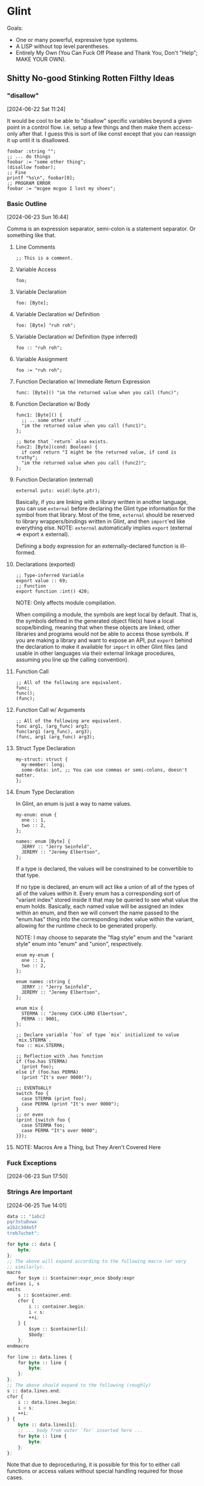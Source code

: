 * Glint

Goals:
- One or many powerful, expressive type systems.
- A LISP without top level parentheses.
- Entirely My Own (You Can Fuck Off Please and Thank You, Don't "Help"; MAKE YOUR OWN).

** Shitty No-good Stinking Rotten Filthy Ideas

*** "disallow"
[2024-06-22 Sat 11:24]

It would be cool to be able to "disallow" specific variables beyond a
given point in a control flow. i.e. setup a few things and then make
them access-only after that. I guess this is sort of like const except
that you can reassign it up until it is disallowed.

#+begin_src
  foobar :string "";
  ;; ... do things
  foobar := "some other thing";
  (disallow foobar);
  ;; Fine
  printf "%s\n", foobar[0];
  ;; PROGRAM ERROR
  foobar := "mcgee mcgoo I lost my shoes";
#+end_src

*** Basic Outline
[2024-06-23 Sun 16:44]

Comma is an expression separator, semi-colon is a statement separator. Or something like that.

**** Line Comments
#+begin_example
;; This is a comment.
#+end_example

**** Variable Access
#+begin_example
foo;
#+end_example

**** Variable Declaration
#+begin_example
foo: [Byte];
#+end_example

**** Variable Declaration w/ Definition
#+begin_example
foo: [Byte] "ruh roh";
#+end_example

**** Variable Declaration w/ Definition (type inferred)
#+begin_example
foo :: "ruh roh";
#+end_example

**** Variable Assignment
#+begin_example
foo := "ruh roh";
#+end_example

**** Function Declaration w/ Immediate Return Expression
#+begin_example
func: [Byte]() "im the returned value when you call (func)";
#+end_example

**** Function Declaration w/ Body
#+begin_example
func1: [Byte]() {
  ;; .. some other stuff ..
  "im the returned value when you call (func1)";
};

;; Note that `return` also exists.
func2: [Byte](cond: Boolean) {
  if cond return "I might be the returned value, if cond is truthy";
  "im the returned value when you call (func2)";
};
#+end_example

**** Function Declaration (external)
#+begin_example
external puts: void(:byte.ptr);
#+end_example

Basically, if you are linking with a library written in another language, you can use =external= before declaring the Glint type information for the symbol from that library. Most of the time, =external= should be reserved to library wrappers/bindings written in Glint, and then =import='ed like everything else. NOTE: =external= automatically implies =export= ($\text{external} \Rightarrow \text{export} \land \text{external}$).

Defining a body expression for an externally-declared function is ill-formed.

**** Declarations (exported)
#+begin_example
;; Type-inferred Variable
export value :: 69;
;; Function
export function :int() 420;
#+end_example

NOTE: Only affects module compilation.

When compiling a module, the symbols are kept local by default. That is, the symbols defined in the generated object file(s) have a local scope/binding, meaning that when these objects are linked, other libraries and programs would not be able to access those symbols. If you are making a library and want to expose an API, put =export= behind the declaration to make it available for =import= in other Glint files (and usable in other languages via their external linkage procedures, assuming you line up the calling convention).

**** Function Call
#+begin_example
;; All of the following are equivalent.
func;
func();
(func);
#+end_example

**** Function Call w/ Arguments
#+begin_example
;; All of the following are equivalent.
func arg1, (arg_func) arg3;
func(arg1 (arg_func), arg3);
(func, arg1 (arg_func) arg3);
#+end_example

**** Struct Type Declaration
#+begin_example
my-struct: struct {
  my-member: long;
  some-data: int, ;; You can use commas or semi-colons, doesn't matter.
};
#+end_example

**** Enum Type Declaration
In Glint, an enum is just a way to name values.

#+begin_example
my-enum: enum {
  one :: 1,
  two :: 2,
};

names: enum [Byte] {
  JERRY :: "Jerry Seinfeld",
  JEREMY :: "Jeremy Elbertson",
};
#+end_example

If a type is declared, the values will be constrained to be convertible to that type.

If no type is declared, an enum will act like a union of all of the types of all of the values within it. Every enum has a corresponding sort of "variant index" stored inside it that may be queried to see what value the enum holds. Basically, each named value will be assigned an index within an enum, and then we will convert the name passed to the "enum.has" thing into the corresponding index value within the variant, allowing for the runtime check to be generated properly.

NOTE: I may choose to separate the "flag style" enum and the "variant style" enum into "enum" and "union", respectively.

#+begin_example
enum my-enum {
  one :: 1,
  two :: 2,
};

enum names :string {
  JERRY :: "Jerry Seinfeld",
  JEREMY :: "Jeremy Elbertson",
};

enum mix {
  STERMA :: "Jeremy CUCK-LORD Elbertson",
  PERMA :: 9001,
};

;; Declare variable `foo` of type `mix` initialized to value `mix.STERMA`.
foo :: mix.STERMA;

;; Reflection with .has function
if (foo.has STERMA)
  (print foo);
else if (foo.has PERMA)
  (print "It's over 9000!");

;; EVENTUALLY
switch foo {
  case STERMA (print foo);
  case PERMA (print "It's over 9000");
}
;; or even
(print {switch foo {
  case STERMA foo;
  case PERMA "It's over 9000";
}});
#+end_example

**** NOTE: Macros Are a Thing, but They Aren't Covered Here

*** Fuck Exceptions
[2024-06-23 Sun 17:50]

*** Strings Are Important
[2024-06-25 Tue 14:01]

#+begin_src lisp
  data :: "1abc2
  pqr3stu8vwx
  a1b2c3d4e5f
  treb7uchet";

  for byte :: data {
      byte;
  };
  ;; The above will expand according to the following macro (or very
  ;; similarly).
  macro
      for $sym :: $container:expr_once $body:expr
  defines i, s
  emits
      s :: $container.end;
      cfor {
          i :: container.begin;
          i < s;
          ++i;
      } {
          $sym :: $container[i];
          $body;
      };
  endmacro

  for line :: data.lines {
      for byte :: line {
          byte;
      };
  };
  ;; The above should expand to the following (roughly)
  s :: data.lines.end;
  cfor {
      i :: data.lines.begin;
      i < s;
      ++i;
  } {
      byte :: data.lines[i];
      ;; ... body from outer `for` inserted here ...
      for byte :: line {
          byte;
      };
  };
#+end_src

Note that due to deproceduring, it is possible for this for to either call functions or access values without special handling required for those cases.

*** AOC 2023 Day 1
[2024-06-25 Tue 14:22]

#+begin_src lisp
  data :: "1abc2
    pqr3stu8vwx
    a1b2c3d4e5f
    treb7uchet";

  sum :: 0;

  first-digit-present :: false;
  first-digit-value :: 0;
  last-digit-value :: 0;
  for byte :: data {
      if byte = '\n' {
          first-digit-present := false;
          line-value :: 10(first-digit-value) + last-digit-value;
          sum += line-value;
      } else if (one-of "0123456789" byte) {
          last-digit-value := byte - 48;
          if not first-digit-present {
              first-digit-present := true;
              first-digit-value := byte - 48;
          };
      };
  };
  line-value :: 10(first-digit-value) + last-digit-value;
  sum += line-value;

  sum;
#+end_src

*** Sequences
[2024-06-25 Tue 14:24]

I guess the idea is that anything iterable will fit an interface called a Sequence, and that a lot of things built-in to the language and standard library will operate on sequences. This will handle linked lists (the most important data structure, /clearly/), dynamic arrays, strings, and more.

Something important is that a user-defined type (i.e. a struct) may meet the standards of a sequence, and therefore integrate tightly with the inner workings of the language.

*** AoC 2023 Day 2 :: Data
[2024-06-25 Tue 14:38]

#+begin_src lisp
  struct Game {
      id :: 0;
      struct CubeCount {
          red :: 0;
          green :: 0;
          blue :: 0;
      };
      records: [CubeCount];
  };

  games :: ([Game]
      (Game 1
       ([CubeCount]
        (CubeCount 4 0 3)
        (CubeCount 1 2 6)
        (CubeCount 0 2 0)))
      (Game 2
       ([CubeCount]
        (CubeCount 0 2 1)
        (CubeCount 1 3 4)
        (CubeCount 0 1 1)))
      (Game 3
       ([CubeCount]
        (CubeCount 20 8 6)
        (CubeCount 4 13 5)
        (CubeCount 1 5 0)))
      (Game 4
       ([CubeCount]
        (CubeCount 3 1 6)
        (CubeCount 6 3 0)
        (CubeCount 14 3 15)))
      (Game 5
       ([CubeCount]
        (CubeCount 6 3 1)
        (CubeCount 1 2 2)))
  );

  possible_games_id_sum :: 0;
  for game :: games {
      possible :: true;
      for count :: game.records {
          if count.red > 12 or count.green > 13 or count.blue > 14 {
              possible := false;
              (break);
          }
      }
      if possible possible_games_id_sum += game.id;
  }
  possible_games_id_sum;
#+end_src

Basically, I'm trying to show here a couple things:
- Invoking a type constructs an instance of that type
- Built-in Dynamic Arrays
May we eventually have a very capable standard library that may even have a dynamic array container type that is easier to maintain and also easier to use? Yes. But that's a long ways off, and I want it to be *easy* to have a dynamic list right off the bat (otherwise implementing that standard library will be /rough/).

*** Some Types
[2024-06-25 Tue 15:07]

**** Base Built-in Types

uX where X is any decimal integer -> arbitrary-bitwidth unsigned integer
sX where X is any decimal integer -> arbitrary-bitwidth signed integer
Byte
Bool, bool, Boolean, boolean -> Bool
String, Symbol -> String -> [Byte]

**** Type Modifiers, Complex Types

[T] -> Dynamic Array of T
T() -> Function w/ Return Type T
T.ptr -> Pointer to T

*** Lexer Macros
[2024-06-25 Tue 15:22]

You know LaTeX? Yeah, like that.

**** Simple Macro
#+begin_example
macro add34 $arg1 emits
  $arg1 + 34
endmacro

add34 35
#+end_example

This defines a macro called =add34= which takes a single macro argument; *remember, macro arguments are tokens at the lexer level*, unless otherwise specified. When a macro is expanded, any uses of the macro argument in the output, in the macro expansion, will be replaced with the token passed when invoking the macro. This means the =add34 35= macro invocation expands into =35 + 34=. Notice how there is no macro left in the final code; they are purely tools to generate code, not code itself.

**** Hygienic Macros
#+begin_example
macro increment $i emits {
  a :: 0
  $i := $i + 1
} endmacro

a :: 4
b :: 8
increment a
increment b
a
#+end_example

The above will error, complaining about the macro =increment= not being hygienic in the expansion of =increment a=. That's right, no crazy macro shadowing issues like in C.

The proper way to declare a new variable within a macro is to generate a unique symbol to use by using =gensym=.
#+begin_example
macro increment $i
defines a ;; <---- the important part
emits {
  a :: 0
  $i := $i + 1
  a := 42
  $i
} endmacro

a :: 67
increment a
increment a
#+end_example

By letting the compiler know that a symbol within the macro is meant to be unique to each invocation of the macro, it may generate a unique symbol and replace uses of the original symbol with the unique one.

In case you aren't familiar: [[https://en.wikipedia.org/wiki/Hygienic_macro]]

**** Empty Macro
#+begin_example
macro foo emits endmacro
foo
#+end_example

**** Macro Selector =expr=
#+begin_example
macro capture_binary $binop:expr emits
  $binop + $binop
endmacro

1 + capture_binary 17 + 17
#+end_example

Because these macros work at the level of the lexer, it can be really difficult to work with values at the language level, at the parser level. To fix this, we have the =expr= selector. This may be applied to any macro argument, and it will change how tokens are bound to the argument. Instead of binding the argument to the first token found, it will bind the argument to the first expression parsed. As you can see above, this is useful to be able to capture values at the language level rather than individual tokens.

You may be asking, how does this even work? Well, the lexer has a token type that is a node the parser returns. We parse an expression and store the result in a token, as weird as that is.

**** Macro Selector =expr_once=
#+begin_example
variable :: 0
foo : int() {
  variable := variable + 1
  33 + variable
}

macro doubled $a:expr_once emits
  $a + $a
endmacro

doubled foo() ;; returns 68
#+end_example

Basically, if you expand a single input token multiple times in the output of a macro, /and that input token evaluates to something that has side effects/, those side effects may occur multiple times and that may not be the behavior necessary. For this, we have the =expr_once= selector. It is much like the =expr= selector, except that even if the expression is expanded multiple times, it is only ever evaluated once.

This is accomplished by caching the return value in a variable with a generated, unique symbol and then replacing all expansions of the original expression with that unique symbol.

*** Parser Macros
[2024-06-25 Tue 15:22]

If you've written macros in LISP, that is what I'm talking about.

Basically, these sort of macros will be "real code", but the catch is that it is run at compile-time and generates code itself that is then evaluated in the final code. Again, if you haven't written LISP macros this might sound confusing, but it's actually really simple (and incredibly powerful in turn) once you get the hang of it.

#+begin_src lisp
  (defmacro foo (a b c)
    (if (= a "sum")
        `(+ ,b ,c)
        `(- ,b ,c)))
#+end_src

Hopefully you can read LISP, as I don't yet have a syntax worked out in Glint.

The above defines a macro =foo= with three macro arguments, =a=, =b=, and =c=.

The macro body is an =if= control flow expression.

So, what exactly happens when we invoke the macro?
#+begin_src lisp
  (foo "difference" 70 1)
#+end_src

Well, /at compile time/, the macro body is expanded and then run, resulting, in this case, in =(- 1 70)= being returned. Now, you might be a bit weirded out at this point... the macro returned /more code/. And that's exactly the key to these types of macros: their return value is the code that they will expand into. In the final code, it is as if we erased the macro invocation and inserted the return value of that invocation in it's place.

Helpful NOTE: While quasiquoting sounds fancy and people choose to make it hard to understand (by refusing to because words are new and/or different to what they are used to, /grrr/), it is actually as simple as string interpolation.

#+begin_src lisp
(setq foo "69")
`("abc" ,foo "def")
#+end_src
The above quasiquotation with an unquote is equivalent to the following string interpolation.
#+begin_src js
const foo = "69";
`abc${foo}def`;
#+end_src

If you can't wrap your heads around quasiquoting, it's a /you/ problem :&.

*** A String Should Be Able to Be Used as a Symbol
[2024-06-25 Tue 15:50]

A =String= should be able to be used in the same ways a symbol can, or converted between the two. While this isn't possible with a String who's value is not known at compile time (unless we implement some sort of Glint environment with a runtime, but that doesn't sound like my style), it /is/ possible for values known at compile time---for example those often passed to macro invocations. The idea is that we may eventually have a parser macro that takes or makes a String, possibly does things to it, then uses that to return code that accesses a variable bound to a symbol equivalent to the contents of that String...

*** =unless= (no else allowed) and =until=
[2024-06-25 Tue 16:46]

The opposites of =if= and =while=, they're there if you want them.

=unless=
#+begin_src lisp
  success :: do_something_that_might_fail();
  unless success {
      (print "something went horribly wrong\n");
      (exit 1);
  };
#+end_src

=until=
#+begin_src lisp
  data :: "Some \"string\" returned from some C library\n";
  c_str :: data[0];
  until @c_str = '\0' {
      (print @c_str);
      c_str := c_str[1];
  };
#+end_src

*** Function Overloading
[2024-06-26 Wed 01:28]

I am not against it, but I don't often use it. It's a nice-to-have and for the amount of work it takes to implement, I'm not super focused on getting this in particular working.

*** The Focus
[2024-06-27 Thu 12:42]

I just want to clarify what should be a focus in the design of Glint: strings and dynamic arrays ("vectors"). Specifically, /native/ and /extensible/ strings and dynamic arrays, and operations on them.

In my opinion, having these two things makes implementing just about anything much, much easier and faster. At the same time, making the user implement these things themselves is one of the most common avenues to bugs, memory corruption, and more.

*** Multiple Strings? Nah
[2024-06-27 Thu 17:36]

I want multiple string literals in a row to become a single string literal.

*** Reduction Rules
[2024-07-02 Tue 10:06]

String <- String, [String];

Call F(x...) <- F x...;

*** Parser Macro Syntax Playground
[2024-07-02 Tue 10:06]

Attempt 001 (=cmacro= return type)
#+begin_src lisp
  ;; If you aren't used to parser macros, it is code that runs at compile
  ;; time to return code that will be compiled into the final program.
  ;; Think of it like code that operates on code instead of data.
  plus : cmacro(nodes : [Node]) {
    out :: (NodeBinaryAdd 0 0);
    for node :: nodes {
      out.left := node;
      out.right := (NodeBinaryAdd 0 0);
      out := out.right;
    };
    out;
  };

  (plus 34 35);
  ;; MACRO-INVOCATION plus NODES 34 35
  ;; expansion steps:
  ;; 0 + 0
  ;; 34 + 0
  ;; 34 + (0 + 0)
  ;; 34 + (35 + 0)
  ;; 34 + (35 + (0 + 0))
  ;; 34 + 35 + 0 + 0
#+end_src

While this does make =cmacro= a keyword, I really don't think that's an issue. I'm okay with a thousand keywords, honestly. The above =plus= macro doesn't require any quasiquoting or any of the more complex evaluation requirements that some parser macros have; I've also written it to be simple rather than perfectly efficient. This is just to play with the syntax, mind you.

*** =embed "foo.bin";=
[2024-07-02 Tue 10:18]

Yes, like the new =C= standards, we will have data embeds that also adhere to include paths. I'm pretty sure we'll just have this create a fixed =Byte= array, and have it able to be used in initialisers.

*** New Overview/Outline
[2024-07-03 Wed 07:47]

#+begin_example
Variable Access :: IDENTIFIER
Variable Declaration
 :: IDENTIFIER "::" init-value
 :: IDENTIFIER ":" type
 :: IDENTIFIER ":" type init-value
Variable Assignment :: IDENTIFIER ":=" new-value
Lambda :: "lambda" function-type body-expr;
Function Call :: function [ args... ];
Typed Compound Literal :: type [ args... ];
Compound Literal :: "!{" [ args... ] "}";

Control Flow CFor :: "cfor" "(" init-expr; condition-expr; iterator-expr; ")" body-expr;
Control Flow while :: "while" condition-expr body-expr;
Control Flow until :: "until" condition-expr body-expr;
Control Flow if :: "if" condition-expr body-expr;
if-else Expression :: "if" condition-expr body-expr "else" body-expr;

Binary Member Access :: "."
Binary Subscript :: array "[" index "]"
Binary Dereferencing Access :: pointer "->" IDENTIFIER
Binary Add :: "+"
Binary Sub :: "-"
Binary Mul :: "*"
Binary Div :: "/"
Binary Equals :: "="
Binary Logical And :: "and"
Binary Logical Or :: "or"
Binary Bitwise And :: "&&"
Binary Bitwise Or :: "||"
Binary Bitwise Xor :: "xor"
Binary Bitwise Shift Left :: "shl"
Binary Bitwise Shift Right, Signed :: "sar"
Binary Bitwise Shift Right, Unsigned :: "shr"

Unary Prefix Logical Not :: "not"
Unary Prefix Bitwise Not :: "~"
Unary Prefix Pointer Dereference :: "@"
Unary Prefix sizeof :: "sizeof"
Unary Prefix alignof :: "alignof"

File Embed :: "embed" file-path;

Type void
Type bool, Bool, boolean, Boolean
Type Byte
Type String, Symbol
Type Arbitrary Signed Int :: "s" INTEGER
Type Arbitrary Unsigned Int :: "u" INTEGER
Type Default Signed Int :: "int" -> ssize_t
Type Default Unsigned Int :: "uint" -> size_t
Type Modifier Array :: "[T]", "[T size]"
Type Modifier Pointer To :: "T.ptr"
Type Modifier Reference :: "T.ref"
Type Modifier Function :: "T()"

Lexer Macro
Parser Macro

IDENTIFIER :: The usual
INTEGER :: The usual
#+end_example

Ambiguities that have been resolved:
- By changing array syntax from =T[size]= to =[T size]=, subscripts of values and arrays of arbitrary types are now parseable into single trees.

I guess type casting will be equivalent to instantiating that type (compound literal), where we just call the type like it's a function, i.e. =(T v)=.

*** Lambda
[2024-07-03 Wed 09:37]

#+begin_src lisp
  (lambda T() ...body)
#+end_src

NOTE: I wonder if, with the (T v) parsing syntax, we could just have =T() body-expr= be a lambda? Not needed, and I'll start with just the lambda keyword, but it's something to think about ... when else would a function type not be followed immediately by a semi-colon? Also would make the lambda syntax the same as normal function syntax, just without the =name:= preceding it.

*** Unary Minus to Free Dynamic Array
[2024-07-03 Wed 17:26]

#+begin_src lisp
  foo : [Byte 4];
  ;; ... use foo
  -foo;
  ;; if foo is used "from here on", after the free, the compiler should
  ;; issue an error. NOTE: what if -foo is in body of while, etc.
#+end_src

Maybe also unary plus to allocate a type, i.e. =+T= in Glint -> =new T();= in C++.
#+begin_src lisp
  ;; NOTE: Type of bar is Byte.ptr (return type of allocation function).
  bar : +Byte;
  ;; ... use bar
  -bar;
#+end_src

I dunno, doesn't seem like the worst thing in the world. But it also does. Lol. Allocation will always suck, afaik.

*** Print
[2024-07-04 Thu 14:20]

#+begin_src lisp
  print 42;        ;; -> 42
  print "42";      ;; -> 42
  print (cchar 42); ;; -> *
#+end_src

EVENTUALLY we will want a way to do /something like/ string interpolation (probably generalized to work on any dynamic array, just for fun).

*** "Character"
[2024-07-04 Thu 20:10]

While we don't have a char type like C does, and our strings take advantage of both single and double quotes anyway, we do have a short-hand syntax for converting a string /literal/ into it's corresponding byte value using the =b= prefix.
#+begin_src lisp
  "hello"; ;; type of [Byte], value of "hello"
  b"hello"; ;; ERROR: too many bytes in bytestring being converted into byte value.
  b"h"; ;; type of Byte, value of 104
#+end_src

*** Small Note
[2024-07-04 Thu 20:45]

Equivalent:
#+begin_src lisp
  ;; Type-declared variable declaration initialized with integer literal.
  offset : usz 0;
  offset : usz = 0;
  ;; Type-inferenced variable declaration initialized with compound literal.
  offset :: usz 0;
#+end_src

NOTE: May end up removing ability to put ~=~ in there.

*** "Pincer" Type Inference
[2024-07-04 Thu 20:48]

NOTE: This may all be really stupid, or not novel, or something like that. That's okay.

Fuck bottom-up and top-down closed-off stupid mindsets. Like the parsers I write, both will be used in tandem. My idea is that sometimes when we are type-checking we will have an "expected type": this is the top-down approach, I think.

Type-checking the initialising expression of =offset : usz -1;=, for example, we can pretty heavily infer that the type should be a usz: we don't need the initialising expression to explicitly declare it's own type (i.e. bottom up). Not that it couldn't, of course: a value may absolutely have it's type fully defined. This is the approach of the pincer: it aims to find places where it can't pinch, and those are errors. That is, it tries to find places where the /defined type/ of an expression (bottom-up) isn't convertable to the /declared type/ of an expression (top-down); these are type errors.

Why does this matter? Well, if you have ever used C, you will recognized the declaration above and realise that, in C, as soon as you compile it, you will get a big, phat warning (provided =-Wconversion= is on, but, if it isn't, /you are insane/), or maybe even an error. This is because =-1=, as an expression by itself, is signed. I mean, if it wasn't, the sign wouldn't be doing much there, would it :Þ? So, the expression itself defines it's type to be some signed integer type (or at least constrains it so), and the declaration declares it's value to be of an unsigned integer type. As you can see, this mismatch is what causes the type warnings/errors to occur in C. However, looking at this from a philosophical point of view, what did the programmer intend in writing such syntax? THEY OBVIOUSLY INTENDED TO INITIALISE A =usz= WITH A VALUE OF =-1= AND HAVE ASKED THE LANGUAGE AND/OR COMPILER TO DO THE CONVERSION AUTOMATICALLY. Like, really, what kind of programmer is relying on a compiler to tell them they initialised something to a value that has to be converted to what they are initialising it to? I understand they ideally want no operation to happen "silently" in C or whatever but in C++... yeah, I don't know why they keep this system around. So, instead of having a perfectly-precise pincer-point that may only effectively "pinch" when they are exactly the same, I want to put some leeway in there to /trust the programmer/ and therefore bias the pincer towards the top-down declared type if present (converting the value of bottum-up defined type to the declared type if necessary). This means no error on things like =offset : usz -1=. the compiler will insert a cast/conversion to =usz=, and store that value.

C++ people may argue that this is a problem because it does conversions that might be costly very easily and invisibly, or something like that. My response to that is that if a programmer cares about performance, they will write performant code, and know how to do so. If our goal was to allow any old idiot to write perfectly fast code, then, sure, we may want to make it obvious that expensive operations occur when creating a string from a string view or something of that nature, and make it difficult to do in the first place---to try and force programmers who don't care about performance to write performant code when it may not even matter for the program they are writing. In my opinion, this is /futile/. If a programmer's program runs too slow, /they/ will figure out why and fix up that code; if that programmer was converting between string view and string all the time, or making a bunch of dynamic array copies, or whatever other awfulness they have stumbled upon, then they will learn a valuable lesson in how /not/ to write code as well as the consequences if you do.

*** Dynamic Arrays
[2024-07-06 Sat 19:59]

**** Initialisation

#+begin_src lisp
  foo: [Byte];
  ;; should be equivalent to
  foo_t : struct {
      data: Byte.ptr;
      size: int;
      capacity: int;
  };
  foo: foo_t;
  foo.size := 0;
  foo.capacity := 8;
  foo.data := malloc 8(sizeof Byte);
#+end_src

**** Appending

1. Grow if new size would exceed or equal current capacity.
2. Write appended value.
3. Update size.

#+begin_src lisp
  foo: [Byte];

  foo += 42;
  ;; should be equivalent to
  ;; (grow if needed)
  if foo.size + 1 >= foo.capacity {
      foo.capacity *= 2;
      foo.data := realloc foo.data foo.capacity;
  }
  ;; (write new value)
  @foo.data[foo.size] := 42;
  ;; (update size)
  foo.size += 1;
#+end_src

My main question right now is that I'm not entirely sure where these things should be implemented, i.e. during Parsing or during IRGen.

*** ptr ptr
[2024-07-08 Mon 23:03]

cadr cdar, ptr pptr

#+begin_src c
  argv: Byte.ptr.ptr
#+end_src

Yeah, that's not gonna fly.

#+begin_src c
  argv: Byte.pptr
#+end_src

Yeah, that makes a lot of sense.

For people who need a pointer to a pointer to a pointer... what in the fuck are you doing? Write it out if you need to be that crazy.

*** Aliasing
[2024-07-15 Mon 14:40]

Linkers are powerful tools, and most languages don't give enough syntax to take advantage of those tools, in my opinion.

This is where Glint aliases come in. An alias is a declared symbol to an already existing definition. For example, this allows giving multiple names to a single function, with different linkages (exported, internal, etc). So, a Glint library could expose =read= to Glint programs that import it, and alias =read= to =glint_read= for usage from C (that way in the C bindings you don't have to declare `read` as an external symbol, as that is likely already defined by libc or the program itself, etc). This way, we get interopability without having the verbosity of C forced into the language; we can still mangle function names, but now we have a way to provide unmangled, direct names to the linker for any given global variable or function definition.
